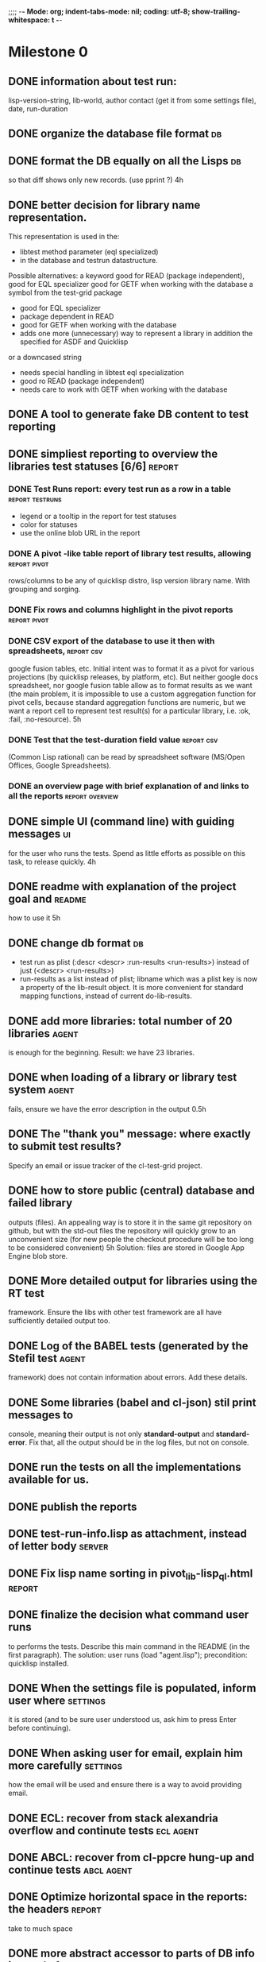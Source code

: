 ;;;; -*- Mode: org; indent-tabs-mode: nil; coding: utf-8; show-trailing-whitespace: t -*-
* Milestone 0
** DONE information about test run:
   CLOSED: [2011-12-18 Вс 01:41]
   lisp-version-string, 
   lib-world, 
   author contact (get it from some settings file), 
   date, 
   run-duration
** DONE organize the database file format                                :db:
   CLOSED: [2011-12-18 Вс 01:42]
** DONE format the DB equally on all the Lisps                           :db:
   CLOSED: [2012-03-01 Чт 05:02]
   so that diff shows only new records.
   (use pprint ?)
   4h
** DONE better decision for library name representation.
   CLOSED: [2011-12-18 Вс 01:42]
     This representation is used in the:
     - libtest method parameter (eql specialized)
     - in the database and testrun datastructure.
     Possible alternatives:
     a keyword
        good for READ (package independent),
        good for EQL specializer
        good for GETF when working with the database
     a symbol from the test-grid package
        - good for EQL specializer
        - package dependent in READ
        - good for GETF when working with the database
        - adds one more (unnecessary) way to represent a library 
          in addition the specified for ASDF and Quicklisp
     or a downcased string
        - needs special handling in libtest eql specialization
        - good ro READ (package independent)
        - needs care to work with GETF when working with the database      
** DONE A tool to generate fake DB content to test reporting
   CLOSED: [2011-12-18 Вс 01:42]
** DONE simpliest reporting to overview the libraries test statuses [6/6] :report:
   CLOSED: [2012-01-13 Пт 14:26]
*** DONE Test Runs report: every test run as a row in a table :report:testruns:
    CLOSED: [2012-01-13 Пт 14:26]
     + legend or a tooltip in the report for test statuses
     + color for statuses
     + use the online blob URL in the report
*** DONE A pivot -like table report of library test results, allowing :report:pivot:
    CLOSED: [2011-12-18 Вс 01:43]
    rows/columns to be any of quicklisp distro, lisp version
    library name. With grouping and sorging.
*** DONE Fix rows and columns highlight in the pivot reports   :report:pivot:
    CLOSED: [2012-01-13 Пт 14:24]
*** DONE CSV export of the database to use it then with spreadsheets, :report:csv:
    CLOSED: [2011-12-18 Вс 01:57]
     google fusion tables, etc. Initial intent
     was to format it as a pivot for various projections 
     (by quicklisp releases, by platform, etc).
     But neither google docs spreadsheet, nor google fusion
     table allow as to format results as we want
     (the main problem, it is impossible to use
     a custom aggregation function for pivot
     cells, because standard aggregation functions
     are numeric, but we want a report cell
     to represent test result(s) for a particular
     library, i.e. :ok, :fail, :no-resource).
     5h
*** DONE Test that the test-duration field value                 :report:csv:
    CLOSED: [2011-12-28 Ср 20:20]
     (Common Lisp rational) can be read
     by spreadsheet software (MS/Open Offices,
     Google Spreadsheets).     
*** DONE an overview page with brief explanation of and links to all the reports :report:overview:
    CLOSED: [2011-12-18 Вс 02:18]
** DONE simple UI (command line) with guiding messages                   :ui:
   CLOSED: [2012-01-13 Пт 14:23]
   for the user who runs the tests. Spend as little 
   efforts as possible on this task, to release quickly.
   4h
** DONE readme with explanation of the project goal and              :readme:
   CLOSED: [2012-01-10 Вт 05:05]
   how to use it
   5h
** DONE change db format                                                 :db:
   CLOSED: [2011-12-18 Вс 01:55]
   + test run as plist (:descr <descr> :run-results <run-results>)
     instead of just (<descr> <run-results>)
   + run-results as a list instead of plist; libname
     which was a plist key is now a property of the lib-result 
     object. It is more convenient for standard mapping functions, 
     instead of current do-lib-results.
** DONE add more libraries: total number of 20 libraries              :agent:
   CLOSED: [2011-12-18 Вс 01:55]
   is enough for the beginning.
   Result: we have 23 libraries.
** DONE when loading of a library or library test system              :agent:
   CLOSED: [2011-12-18 Вс 01:55]
   fails, ensure we have the error description in the output
   0.5h
** DONE The "thank you" message: where exactly to submit test results?
   CLOSED: [2011-12-18 Вс 01:55]
   Specify an email or issue tracker of the cl-test-grid project.
** DONE how to store public (central) database and failed library 
   CLOSED: [2011-12-18 Вс 01:55]
   outputs (files).
   An appealing way is to store it in the same git repository 
   on github, but with the std-out files the repository will 
   quickly grow to an unconvenient size (for new people the
   checkout procedure will be too long to be considered
   convenient)
   5h
   Solution: files are stored in Google App Engine blob store.
** DONE More detailed output for libraries using the RT test
   CLOSED: [2011-12-18 Вс 01:55]
   framework. Ensure the libs with other test framework
   are all have sufficiently detailed output too.
** DONE Log of the BABEL tests (generated by the Stefil test          :agent:
   CLOSED: [2011-12-18 Вс 01:55]
   framework) does not contain information about
   errors. Add these details.
** DONE Some libraries (babel and cl-json) stil print messages to 
   CLOSED: [2011-12-18 Вс 01:56]
   console, meaning their output is not only *standard-output*
   and *standard-error*. Fix that, all the output
   should be in the log files, but not on console.
** DONE run the tests on all the implementations available for us.
   CLOSED: [2012-01-12 Чт 09:45]
** DONE publish the reports
   CLOSED: [2011-12-28 Ср 06:57]
** DONE test-run-info.lisp as attachment, instead of letter body     :server:
   CLOSED: [2011-12-29 Чт 04:53]
** DONE Fix lisp name sorting in pivot_lib-lisp_ql.html              :report:
   CLOSED: [2011-12-28 Ср 08:05]
** DONE finalize the decision what command user runs
   CLOSED: [2011-12-20 Вт 04:19]
   to performs the tests. Describe this main command
   in the README (in the first paragraph).
   The solution: user runs (load "agent.lisp"); precondition: quicklisp installed.
** DONE When the settings file is populated, inform user where     :settings:
   CLOSED: [2011-12-31 Сб 01:59]
   it is stored (and to be sure user understood us, ask
   him to press Enter before continuing).
** DONE When asking user for email, explain him more carefully     :settings:
   CLOSED: [2012-01-12 Чт 09:45]
   how the email will be used and ensure there is a way
   to avoid providing email.
** DONE ECL: recover from stack alexandria overflow and continute tests :ecl:agent:
   CLOSED: [2012-01-11 Ср 07:21]
** DONE ABCL: recover from cl-ppcre hung-up and continue tests   :abcl:agent:
   CLOSED: [2012-01-11 Ср 07:21]
** DONE Optimize horizontal space in the reports: the headers        :report:
   CLOSED: [2011-12-31 Сб 04:58]
   take to much space
** DONE more abstract accessor to parts of DB info instead of
   CLOSED: [2011-12-20 Вт 04:29]
   getf by properties: run-descr, run-results.
   1h
** DONE safe-read database
   CLOSED: [2011-12-20 Вт 04:29]
** DONE create a project with asdf system
   CLOSED: [2011-12-20 Вт 04:29]
   0.5h
** DONE DB file path based on the asdf system location
   CLOSED: [2011-12-20 Вт 04:29]
   0.5h
** DONE accumulate failed library output
   CLOSED: [2011-12-20 Вт 04:29]
   1h
** DONE run-libtests: redirect the library output to log file directly
   CLOSED: [2012-01-10 Вт 05:01]
   without caching it in memory. It is more convenient when you are 
   watching the testing process, you can observe the file being 
   populated with logs (because some libraries, like flexi-streams, 
   take time about minute to finish, and if during this minute
   nithing happens it is not user-friendly)

* Milestone 0.1
** DONE move closed TODO items to another (archive) file, so that the
   CLOSED: [2012-03-01 Чт 05:10]
   web presentation of the TODO file will be understandable 
   for the public.

** DONE new status, :expected-failure (or better :know-failure).
   CLOSED: [2012-03-01 Чт 05:05]
   Also maybe :unexpected-ok.
** DONE clean up the pivot reports Lisp code       :report:pivot:codequality:
   CLOSED: [2012-03-01 Чт 05:02]
* Milestone 0.3.1
** DONE automatically find regressions between quicklisp disto versions
   CLOSED: [2012-03-17 Ð¡Ð± 22:45]
** DONE test results detailed to individual tests for remaining test frameworks
   CLOSED: [2012-03-17 Ð¡Ð± 22:45]
** DONE add more libraries
   CLOSED: [2012-04-06 Пт 04:43]
   Added 34 libraries, the total number now is 57.
** DONE shorten the blob keys of online library logs
   CLOSED: [2012-04-06 Пт 04:46]


* 0.3.2 Reports Improve 1
** DONE floating report table headers, so that when we scroll, :report:pivot:
   CLOSED: [2012-04-22 Вс 04:14]
   headers are always visible and we always see what lisp/libary/lib-world
   corresponds to the table cell we are interested in.
** DONE Yellow color for known-fail and unexpected-ok aggregated statuses
   CLOSED: [2012-04-22 Вс 04:14]

* 0.3.3 Current: 
** DONE automate processing of library results submited by email
   CLOSED: [2012-06-15 Пт 01:46]
   
* 0.3.4 Test result for Quicklisp 2012-03, 2012-04
** DONE run tests with the newly added libraries on the quicklisp 2012-03-07,
   CLOSED: [2012-04-22 Вс 04:13]
   so that we can compare their results with the new quicklisp release 
   when it is out.
** DONE collect the test results for the next quicklisp release (2012-04-xx)
   CLOSED: [2012-04-22 Вс 04:13]
** DONE analyze the failures of Quicklisp 2012-04.
   CLOSED: [2012-07-23 Пн 04:39]
* 0.4.0 Test Running Robustness - lisp-agent
** DONE top level error handler in test-grid-agent:main
   CLOSED: [2012-07-23 Пн 20:17]
   write the unhandled error stacktrace (with causes)
   into log and exit - never enter debugger as the 
   program should be suitable to run in background with cron.
** DONE prevent starting of two agents (try to open a socket on a constant port)
   CLOSED: [2012-07-23 Пн 22:04]
** DONE create test-grid-agent:api-compatible-p
   CLOSED: [2012-07-23 Пн 23:45]
** DONE check what lisps other than CCL can run lisp-agent
   CLOSED: [2012-07-25 Ср 19:03]

** DONE update README.org to reflect the current status and priorities (in
   CLOSED: [2012-07-25 Ср 19:06]
   other words, reflect the changes during the last month)
** DONE prepare the announcement for the mailing-list
   CLOSED: [2012-07-27 Пт 05:48]
** DONE publish the lisp-agent - merge lisp-agent to master
   CLOSED: [2012-07-27 Пт 05:48]
** DONE Give every agent and unique ID. store the ID in the agent persistence.
   CLOSED: [2012-07-24 Вт 03:20]
** DONE error handling in the main process - during a test run and in other situations
   CLOSED: [2012-07-23 Пн 04:21]
   For example, after testing some library, the output file with library
   status is not found. Record :FAIL and proceed to further libraries.
   How to handle error during test results submission?
** DONE Agent: when test results upload failed, do not mark this lisp as tested in persistence.
   CLOSED: [2012-07-10 Вт 15:47]
** DONE run each test suite in a separate process
   CLOSED: [2012-06-15 Пт 01:44]
** DONE enforce the libraries source code recompilation on every test run
   CLOSED: [2012-07-09 Пн 16:54]
   by configuring asdf:output-translations to a temporary 
   subdirectory in the test-run directory
* 0.4.1 Code cleanup after finishing lisp-agent
** DONE review test suites which have hard-coded failures
   CLOSED: [2012-08-03 Пт 04:20]
   due to hang-ups or other problems and consider
   removing the hardcoded failures as we now have
   timeouts for hang-ups.
** DONE push forward breaking-up the old monolitic module test-grid:
   CLOSED: [2012-08-03 Пт 03:22]
   test grid systems will consist of modules for:
   - testsuites 
     a function libtest(libname) runs test suite
     of the specified library, downloading the lib from quicklisp
     if necessary, and returns test result in a unified format.
     I.e. the module knows how to invoke the library test suite
     and has adapters for test results of various test frameworks
     to the testgrid test result format.
   - agent
     the program with can run test in child lisp processes,
     knows which lisps the contributor has on the machine,
     decides when to run tests, and can upload the test
     results to the central server.
     [the changes required are small - agent will receive
     some code from the current test-grid.lisp,
     for example test suite log header/footer printing.
     Maybe the test suite log will include whole lisp
     process output, from the lisp startup (now we 
     start logging bit later, right before invoking
     the test suite)]
   - admin
     code to receive test results and add to db
     [remains unchanged]
   - reporting
     [reamains unchanged]
   - blobstore
     [remains unchanges]
   - data 
     objects moving between other modules: test run, test results,
     printing for these objects; and the database
   - utils

** DONE agent fs structure functions: make the workdir root
   CLOSED: [2012-08-03 Пт 03:21]
   a configurable property of agent, and fs structure
   functions shoud accept agent as a parameter.

   Fixes user request by Greg Pfeil: don't install quicklisp in ASDF source registry,
   https://github.com/cl-test-grid/cl-test-grid/issues/5

   In future it will allow for increased speed on multiprocessor
   systems by starting several agent processes, each assigned
   different set of lisp implementations. It would require
   another agent config property - lock-port, for the socket
   whcih assures agent is a signelton. Every 
   agent have different work-dir and different port.

   Several agents may even run in different threads
   of a single lisp process (if global shared libraries
   like asdf whould allow this).
* 0.5.0 Separate status value for compilation failure
  Important in general and a user reques by Juan Jose Garcia-Ripoll.
** DONE Test status should include separate indicator for the library compilation and loading.
   CLOSED: [2012-08-17 Пт 21:48]
   This allows to add even libraries without test cases to the
   test grid.

* 0.5.1 Test loading (including fresh recompilation) of every ASDF system Quicklisp.
  This means even if the library doesn't have a test suite,
  or the test suite is not yet integrated into the test-grid,
  we will know it's compilation status.

  Complications: one project may have more than one ASDF system,
  and in such case it's not clear how to relate compilation
  failures with test suite status, if only part of ASDF systems
  failed to compile.
** DONE Change agent to perform load test of every ASDF system in Quicklisp
   CLOSED: [2012-09-01 06:43]
** DONE Continuable test runs
   CLOSED: [2012-09-04 Вт 02:06]
   Don't loose test run results if it was interrupted (due to errors, network outage or agent termination)
** DONE Workaround the GAE issue https://code.google.com/p/googleappengine/issues/detail?id=8032
   CLOSED: [2012-09-04 Вт 02:05]
** DONE rework ABCL report
   CLOSED: [2012-09-14 Пт 06:39]
** DONE make sure old reports work when DB contains ASDF systems load results
   CLOSED: [2012-09-10 06:43]
** DONE collect results for libraries missed in Quicklisp 2012-09-09 results
   CLOSED: [2012-09-17 Пн 03:39]
   Some are missed because of agent bug: list of project was retrieved
   from wrong (old) quicklisp:
     cartesian-product-switch, cl-cheshire-cat, cl-grace, coleslaw,
     com.clearly-useful.iterator-protocol,
     com.clearly-useful.protocols, com.clearly-useful.sequence-protocol,
     formlets, glu-tessellate, infix-dollar-reader, lambda-lift,
     optima, place-modifiers, pzmq.

   bknr-datastore testsuite was not run because it was added to testgrid
   as bknr.datastore.

   Also run bknr-datastore on quicklisp 2012-08-11.

** DONE The list of projects to test should be reteieved from the quicklisp
   CLOSED: [2012-09-17 Пн 02:09]
        tested by agent in child processes, but not the quicklisp used
        to run the agent itself.
** DONE remove old versions of perform-test-run, run-tests, submit-logs.
   CLOSED: [2012-09-17 Пн 02:09]
** DONE rework and announce new quicklisp diff report
   CLOSED: [2012-09-18 Вт 00:21]
   <in progress>
** DONE remove the TODO list from the bottom of perform-test-run.lisp
   CLOSED: [2012-09-18 Вт 02:52]
** DONE when killing child process, sometimes we may have "No such process" simple-error
   CLOSED: [2012-09-18 Вт 06:34]
   if the process already finished. Handle it.
** DONE Testsuite timeout detection should sustain laptop hibernation
   CLOSED: [2012-09-18 Вт 21:49]
** DONE db.lisp: deterministic formatting of load-results
   CLOSED: [2012-09-19 Ср 00:21]
** DONE db.lisp: don't print testsuite values if there is no testsuite (values are NIL)
   CLOSED: [2012-09-19 Ср 00:21]
   don't print testing status/duration/log-key when absent
   (relevant for new resuls where most of the systems don't have test suite)
** DONE db.lisp: don't print load-results when absent
   CLOSED: [2012-09-19 Ср 00:21]
   (only releant for old results submitted before agent become able to test loading)
** DONE open launchpad tickets for the issues revealed by the quicklisp diff report
   CLOSED: [2012-09-19 Ср 01:27]

** DONE the load failures report, with libraries sorted topologically by dependencies
   CLOSED: [2012-09-25 Вт 22:10]
** DONE test fresh ECL to validate this fix:
   CLOSED: [2012-09-25 Вт 06:03]
   http://sourceforge.net/mailarchive/forum.php?thread_name=CANejTzrbiG71bStNg54J-sJ7QDBRwPgoOOGOWt7unrHfwMkByQ%40mail.gmail.com&forum_name=ecls-list
** DONE profile the reporing, to see why it's so slow now and fix
   CLOSED: [2012-09-26 Ср 03:58]
   The reason was set-exclusive-or, which takes minutes
   on large lists. Introduced fast-exclusive-or
   which uses hash tables if the arguments allow -
   :TEST is a designator of EQ, EQL, EQUAL or EQUALP.
** DONE document the new version of agent (how to run it, that it takes long and may be restarted)
   CLOSED: [2012-10-01 Пн 04:56]
** DONE increase the load-test timeout from 1 to 2 minutes
   CLOSED: [2012-09-15 Сб 10:02]
** DONE increase the load-test timeout from 2 to 5 minutes
   CLOSED: [2012-09-21 Пт 07:37]
